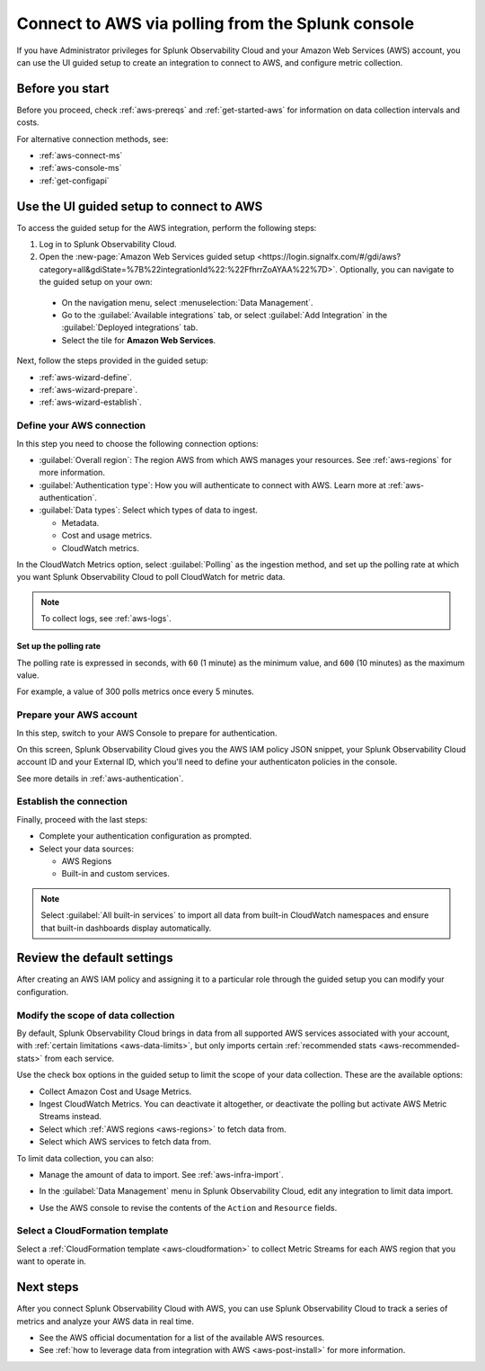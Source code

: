 .. _aws-wizardconfig:
.. _aws-connect-polling:

*********************************************************************
Connect to AWS via polling from the Splunk console
*********************************************************************

.. meta::
  :description: Send AWS data to Splunk Observability Cloud via polling.

If you have Administrator privileges for Splunk Observability Cloud and your Amazon Web Services (AWS) account, you can use the UI guided setup to create an integration to connect to AWS, and configure metric collection.

Before you start
============================================

Before you proceed, check :ref:`aws-prereqs` and :ref:`get-started-aws` for information on data collection intervals and costs.

For alternative connection methods, see:

* :ref:`aws-connect-ms`
* :ref:`aws-console-ms`
* :ref:`get-configapi`

.. _aws-wizard:

Use the UI guided setup to connect to AWS 
============================================

To access the guided setup for the AWS integration, perform the following steps:

#. Log in to Splunk Observability Cloud.
#. Open the :new-page:`Amazon Web Services guided setup <https://login.signalfx.com/#/gdi/aws?category=all&gdiState=%7B%22integrationId%22:%22FfhrrZoAYAA%22%7D>`. Optionally, you can navigate to the guided setup on your own:

  - On the navigation menu, select :menuselection:`Data Management`. 
  - Go to the :guilabel:`Available integrations` tab, or select :guilabel:`Add Integration` in the :guilabel:`Deployed integrations` tab.
  - Select the tile for :strong:`Amazon Web Services`.

Next, follow the steps provided in the guided setup:

* :ref:`aws-wizard-define`.
* :ref:`aws-wizard-prepare`.
* :ref:`aws-wizard-establish`.

.. _aws-wizard-define:

Define your AWS connection
-------------------------------------------

In this step you need to choose the following connection options:

* :guilabel:`Overall region`: The region AWS from which AWS manages your resources. See :ref:`aws-regions` for more information.
* :guilabel:`Authentication type`: How you will authenticate to connect with AWS. Learn more at :ref:`aws-authentication`.
* :guilabel:`Data types`: Select which types of data to ingest.

  * Metadata.
  * Cost and usage metrics.
  * CloudWatch metrics. 

In the CloudWatch Metrics option, select :guilabel:`Polling` as the ingestion method, and set up the polling rate at which you want Splunk Observability Cloud to poll CloudWatch for metric data.

.. note:: To collect logs, see :ref:`aws-logs`.

Set up the polling rate 
^^^^^^^^^^^^^^^^^^^^^^^^^^^^^^

The polling rate is expressed in seconds, with ``60`` (1 minute) as the minimum value, and ``600`` (10 minutes) as the maximum value. 

For example, a value of 300 polls metrics once every 5 minutes. 

.. _aws-wizard-prepare:

Prepare your AWS account
-------------------------------------------

In this step, switch to your AWS Console to prepare for authentication.

On this screen, Splunk Observability Cloud gives you the AWS IAM policy JSON snippet, your Splunk Observability Cloud account ID and your External ID, which you'll need to define your authenticaton policies in the console.

See more details in :ref:`aws-authentication`.

.. _aws-wizard-establish:

Establish the connection
-------------------------------------------

Finally, proceed with the last steps:

* Complete your authentication configuration as prompted.
* Select your data sources: 
  
  * AWS Regions 
  * Built-in and custom services. 

.. note:: Select :guilabel:`All built-in services` to import all data from built-in CloudWatch namespaces and ensure that built-in dashboards display automatically.

Review the default settings
==================================================

After creating an AWS IAM policy and assigning it to a particular role through the guided setup you can modify your configuration.

Modify the scope of data collection
--------------------------------------------------

By default, Splunk Observability Cloud brings in data from all supported AWS services associated with your account, with :ref:`certain limitations <aws-data-limits>`, but only imports certain :ref:`recommended stats <aws-recommended-stats>` from each service.

Use the check box options in the guided setup to limit the scope of your data collection. These are the available options:
  
* Collect Amazon Cost and Usage Metrics.
* Ingest CloudWatch Metrics. You can deactivate it altogether, or deactivate the polling but activate AWS Metric Streams instead.
* Select which :ref:`AWS regions <aws-regions>` to fetch data from.
* Select which AWS services to fetch data from.

To limit data collection, you can also:

- Manage the amount of data to import. See :ref:`aws-infra-import`.  
- In the :guilabel:`Data Management` menu in Splunk Observability Cloud, edit any integration to limit data import.

  .. image:: /_images/gdi/aws-edit-data-limit.png
    :width: 55%

- Use the AWS console to revise the contents of the ``Action`` and ``Resource`` fields.

Select a CloudFormation template
--------------------------------------------------

Select a :ref:`CloudFormation template <aws-cloudformation>` to collect Metric Streams for each AWS region that you want to operate in.

Next steps
================

After you connect Splunk Observability Cloud with AWS, you can use Splunk Observability Cloud to track a series of metrics and analyze your AWS data in real time. 

- See the AWS official documentation for a list of the available AWS resources.
- See :ref:`how to leverage data from integration with AWS <aws-post-install>` for more information.